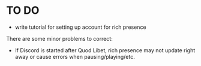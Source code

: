 * TO DO
- write tutorial for setting up account for rich presence
There are some minor problems to correct:
- If Discord is started after Quod Libet, rich presence may not update right away or cause errors when pausing/playing/etc.
